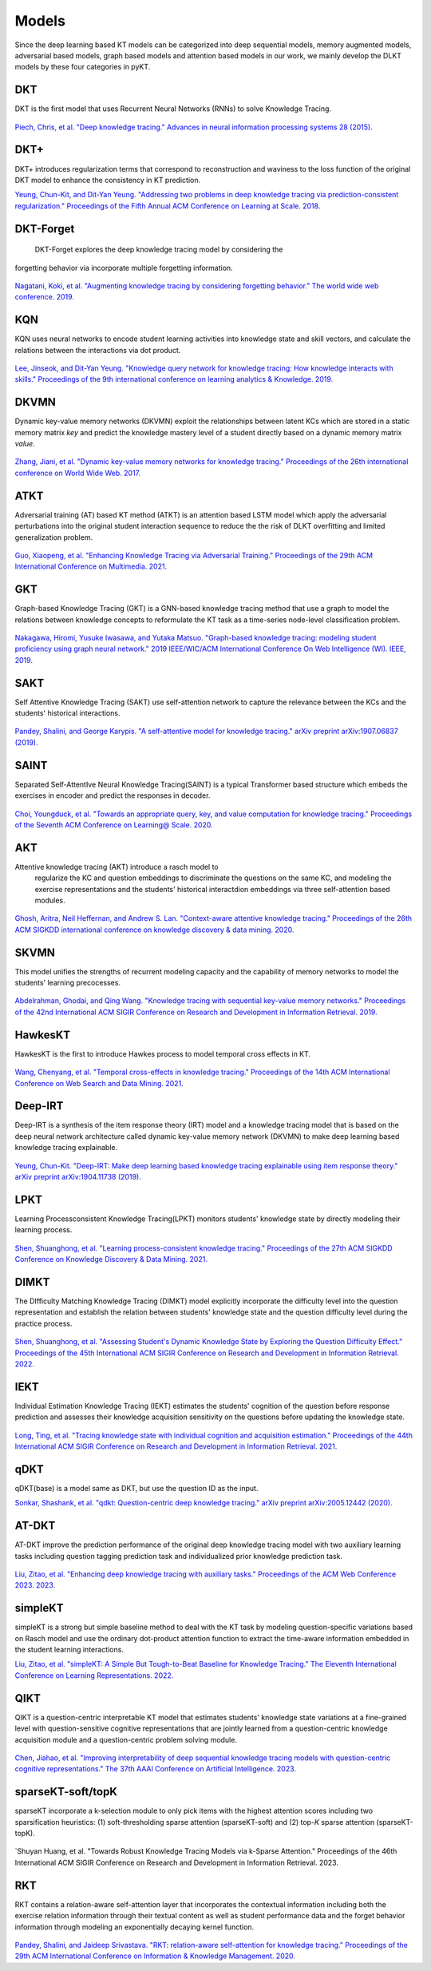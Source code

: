 Models
======

Since the deep learning based KT models can be categorized into deep
sequential models, memory augmented models, adversarial based models,
graph based models and attention based models in our work, we mainly develop the DLKT models by these four categories in pyKT.

+------------+----------------+
| Models     | Category       |
+------------+----------------+
| DKT        | Sequential     |
+------------+----------------+
| DKT+       | Sequential     |
+------------+----------------+
| DKT-Forget | Sequential     |
+------------+----------------+
| KQN        | Sequential     |
+------------+----------------+
| DKVMN      | Memory         |
+------------+----------------+
| ATKT       | Adversarial    |
+------------+----------------+
| GKT        | Graph          |
+------------+----------------+
| SAINT      | Attention      |
+------------+----------------+
| SAKT       | Attention      |
+------------+----------------+
| AKT        | Attention      |
+------------+----------------+
| SKVMN      | Memory         |
+------------+----------------+
| HawkesKT   | Neural Network |
+------------+----------------+
| DeepIKT    | Memory         |
+------------+----------------+
| LPKT       | Sequential     |
+------------+----------------+
| DIMKT      | Sequential     |
+------------+----------------+
| IEKT       | Sequential     |
+------------+----------------+
| qDKT       | Sequential     |
+------------+----------------+
| AT-DKT     | Sequential     |
+------------+----------------+
| simpleKT   | Sequential     |
+------------+----------------+
| QIKT       | Sequential     |
+------------+----------------+
| sparseKT-soft | Attention  |
+------------+----------------+
| sparseKT-topK | Attention   |
+------------+----------------+
| RKT        | Attention      |
+------------+----------------+

DKT
---

DKT is the first model that uses Recurrent Neural Networks (RNNs) to
solve Knowledge Tracing.

.. figure:: ../pics/dkt.png
   :alt: 

`Piech, Chris, et al. "Deep knowledge tracing." Advances in neural
information processing systems 28
(2015). <https://proceedings.neurips.cc/paper/2015/file/bac9162b47c56fc8a4d2a519803d51b3-Paper.pdf>`__

.. _dkt-2:

DKT+
----

DKT+ introduces regularization terms that correspond to reconstruction
and waviness to the loss function of the original DKT model to enhance
the consistency in KT prediction.

`Yeung, Chun-Kit, and Dit-Yan Yeung. "Addressing two problems in deep
knowledge tracing via prediction-consistent regularization." Proceedings
of the Fifth Annual ACM Conference on Learning at Scale.
2018. <https://arxiv.org/pdf/1806.02180>`__

DKT-Forget
----------

 DKT-Forget explores the deep knowledge tracing model by considering the
forgetting behavior via incorporate multiple forgetting information.

.. figure:: ../pics/dkt_forget.png
   :alt: 

`Nagatani, Koki, et al. "Augmenting knowledge tracing by considering
forgetting behavior." The world wide web conference.
2019. <https://dl.acm.org/doi/10.1145/3308558.3313565>`__

.. _dkt-1:

KQN
---

KQN uses neural networks to encode student learning activities into
knowledge state and skill vectors, and calculate the relations between
the interactions via dot product.

.. figure:: ../pics/kqn.png
   :alt: 

`Lee, Jinseok, and Dit-Yan Yeung. "Knowledge query network for knowledge
tracing: How knowledge interacts with skills." Proceedings of the 9th
international conference on learning analytics & Knowledge.
2019. <https://arxiv.org/pdf/1908.02146>`__

DKVMN 
------

Dynamic key-value memory networks (DKVMN) exploit the relationships
between latent KCs which are stored in a static memory matrix *key* and
predict the knowledge mastery level of a student directly based on a
dynamic memory matrix *value*.

.. figure:: ../pics/dkvmn.png
   :alt: 

`Zhang, Jiani, et al. "Dynamic key-value memory networks for knowledge
tracing." Proceedings of the 26th international conference on World Wide
Web. 2017. <https://arxiv.org/abs/1611.08108>`__

ATKT
----

Adversarial training (AT) based KT method (ATKT) is an attention based
LSTM model which apply the adversarial perturbations into the original
student interaction sequence to reduce the the risk of DLKT overfitting
and limited generalization problem.

.. figure:: ../pics/atkt.png
   :alt: 

`Guo, Xiaopeng, et al. "Enhancing Knowledge Tracing via Adversarial
Training." Proceedings of the 29th ACM International Conference on
Multimedia. 2021. <https://arxiv.org/pdf/2108.04430>`__

GKT
---

Graph-based Knowledge Tracing (GKT) is a GNN-based knowledge tracing
method that use a graph to model the relations between knowledge
concepts to reformulate the KT task as a time-series node-level
classification problem.

.. figure:: ../pics/gkt.png
   :alt: 

`Nakagawa, Hiromi, Yusuke Iwasawa, and Yutaka Matsuo. "Graph-based
knowledge tracing: modeling student proficiency using graph neural
network." 2019 IEEE/WIC/ACM International Conference On Web Intelligence
(WI). IEEE,
2019. <https://ieeexplore.ieee.org/abstract/document/8909656/>`__

SAKT
----

Self Attentive Knowledge Tracing (SAKT) use self-attention network to
capture the relevance between the KCs and the students' historical
interactions.

.. figure:: ../pics/sakt.png
   :alt: 

`Pandey, Shalini, and George Karypis. "A self-attentive model for
knowledge tracing." arXiv preprint arXiv:1907.06837
(2019). <https://arxiv.org/pdf/1907.06837.pdf>`__

SAINT
-----

Separated Self-AttentIve Neural Knowledge Tracing(SAINT) is a typical
Transformer based structure which embeds the exercises in encoder and
predict the responses in decoder.

.. figure:: ../pics/saint.png
   :alt: 

`Choi, Youngduck, et al. "Towards an appropriate query, key, and value
computation for knowledge tracing." Proceedings of the Seventh ACM
Conference on Learning@ Scale.
2020. <https://arxiv.org/pdf/2002.07033.pdf>`__

AKT
---
Attentive knowledge tracing (AKT) introduce a rasch model to
  regularize the KC and question embeddings to discriminate the
  questions on the same KC, and modeling the exercise representations
  and the students' historical interactdion embeddings via three
  self-attention based modules.

.. figure:: ../pics/akt.png
   :alt: 

`Ghosh, Aritra, Neil Heffernan, and Andrew S. Lan. "Context-aware
attentive knowledge tracing." Proceedings of the 26th ACM SIGKDD
international conference on knowledge discovery & data mining.
2020. <https://dl.acm.org/doi/pdf/10.1145/3394486.3403282>`__

SKVMN
-----

This model unifies the strengths of recurrent modeling capacity and the
capability of memory networks to model the students' learning
precocesses.

.. figure:: ../pics/skvmn.png
   :alt: 

`Abdelrahman, Ghodai, and Qing Wang. "Knowledge tracing with sequential
key-value memory networks." Proceedings of the 42nd International ACM
SIGIR Conference on Research and Development in Information Retrieval.
2019. <https://arxiv.org/pdf/1910.13197.pdf>`__

HawkesKT
--------

HawkesKT is the first to introduce Hawkes process to model temporal cross effects in KT.

.. figure:: ../pics/hawkes.png
   :alt: 

`Wang, Chenyang, et al. "Temporal cross-effects in knowledge tracing."
Proceedings of the 14th ACM International Conference on Web Search and
Data Mining.
2021. <http://www.thuir.cn/group/~mzhang/publications/WSDM2021-WangChenyang.pdf>`__

Deep-IRT
--------

Deep-IRT is a synthesis of the item response theory (IRT) model and a
knowledge tracing model that is based on the deep neural network
architecture called dynamic key-value memory network (DKVMN) to make
deep learning based knowledge tracing explainable.

.. figure:: ../pics/deep_irt.png
   :alt: 

`Yeung, Chun-Kit. "Deep-IRT: Make deep learning based knowledge tracing
explainable using item response theory." arXiv preprint arXiv:1904.11738
(2019). <https://arxiv.org/pdf/1904.11738.pdf>`__

.. |image0| image:: pics/hawkes.png

LPKT
----

Learning Processconsistent Knowledge Tracing(LPKT) monitors students'
knowledge state by directly modeling their learning process.

.. figure:: ../pics/lpkt.png
   :alt: 

`Shen, Shuanghong, et al. "Learning process-consistent knowledge
tracing." Proceedings of the 27th ACM SIGKDD Conference on Knowledge
Discovery & Data Mining.
2021. <http://staff.ustc.edu.cn/~huangzhy/files/papers/ShuanghongShen-KDD2021.pdf>`__

DIMKT
----

The DIfficulty Matching Knowledge Tracing (DIMKT) model explicitly incorporate the difficulty level into the question representation 
and establish the relation between students' knowledge state and the question difficulty level during the practice process.

.. figure:: ../pics/dimkt.png
   :alt: 

`Shen, Shuanghong, et al. "Assessing Student's Dynamic Knowledge State by Exploring the Question Difficulty Effect." 
Proceedings of the 45th International ACM SIGIR Conference on Research and Development in Information Retrieval. 
2022. <https://dl.acm.org/doi/pdf/10.1145/3477495.3531939>`__

IEKT
----

Individual Estimation Knowledge Tracing (IEKT) estimates the students'
cognition of the question before response prediction and assesses their
knowledge acquisition sensitivity on the questions before updating the
knowledge state.

.. figure:: ../pics/iekt.png
   :alt: 

`Long, Ting, et al. "Tracing knowledge state with individual cognition
and acquisition estimation." Proceedings of the 44th International ACM
SIGIR Conference on Research and Development in Information Retrieval.
2021. <https://wnzhang.net/papers/2021-sigir-iekt.pdf>`__

qDKT
----

qDKT(base) is a model same as DKT, but use the question ID as the input.

`Sonkar, Shashank, et al. "qdkt: Question-centric deep knowledge
tracing." arXiv preprint arXiv:2005.12442
(2020). <https://arxiv.org/pdf/2005.12442.pdf>`__

AT-DKT
--------

AT-DKT improve the prediction performance of the original deep knowledge
tracing model with two auxiliary learning tasks including question
tagging prediction task and individualized prior knowledge prediction task.

.. figure:: ../pics/atdkt.png
   :alt: 

`Liu, Zitao, et al. "Enhancing deep knowledge tracing with auxiliary tasks."
Proceedings of the ACM Web Conference 2023.
2023. <https://dl.acm.org/doi/pdf/10.1145/3543507.3583866>`__

simpleKT
----

simpleKT is a strong but simple baseline method to deal with the KT task by modeling question-specific variations based on Rasch model
and use the ordinary dot-product attention function to extract the time-aware information embedded in the student learning interactions.

`Liu, Zitao, et al. "simpleKT: A Simple But Tough-to-Beat Baseline for Knowledge Tracing." 
The Eleventh International Conference on Learning Representations. 
2022. <https://arxiv.org/pdf/2302.06881.pdf>`__

QIKT
----

QIKT is a question-centric interpretable KT model that estimates students' knowledge state variations 
at a fine-grained level with question-sensitive cognitive representations that are jointly learned from 
a question-centric knowledge acquisition module and a question-centric problem solving module. 

.. figure:: ../pics/qikt.png
   :alt: 

`Chen, Jiahao, et al. "Improving interpretability of deep sequential knowledge tracing models with question-centric cognitive 
representations." The 37th AAAI Conference on Artificial Intelligence.
2023. <https://arxiv.org/pdf/2302.06885.pdf>`__

sparseKT-soft/topK
----

sparseKT incorporate a k-selection module to only pick items with the highest attention scores including two sparsification heuristics: (1) soft-thresholding sparse attention (sparseKT-soft) and (2) top-𝐾 sparse attention (sparseKT-topK). 

.. figure:: ../pics/sparsekt.png
   :alt: 

`Shuyan Huang, et al. "Towards Robust Knowledge Tracing Models via k-Sparse Attention." 
Proceedings of the 46th International ACM SIGIR Conference on Research and Development in Information Retrieval. 
2023.

RKT
----

RKT contains a relation-aware self-attention layer that incorporates the contextual information including 
both the exercise relation information through their textual content as well as student performance data 
and the forget behavior information through modeling an exponentially decaying kernel function.

.. figure:: ../pics/rkt.png
   :alt: 

`Pandey, Shalini, and Jaideep Srivastava. "RKT: relation-aware self-attention for knowledge tracing." 
Proceedings of the 29th ACM International Conference on Information & Knowledge Management. 
2020. <https://dl.acm.org/doi/pdf/10.1145/3340531.3411994>`__